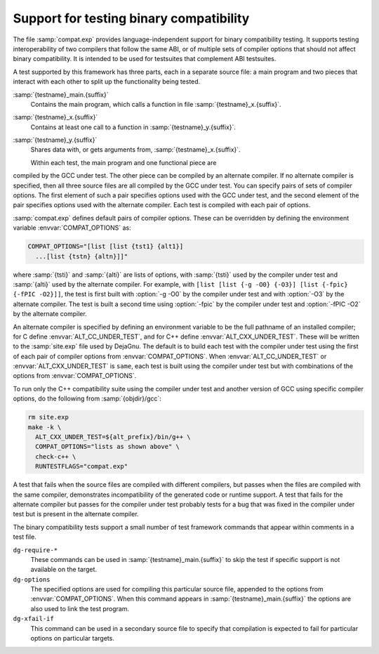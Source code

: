 ..
  Copyright 1988-2021 Free Software Foundation, Inc.
  This is part of the GCC manual.
  For copying conditions, see the GPL license file

  .. _compat-testing:

Support for testing binary compatibility
****************************************

The file :samp:`compat.exp` provides language-independent support for
binary compatibility testing.  It supports testing interoperability of
two compilers that follow the same ABI, or of multiple sets of
compiler options that should not affect binary compatibility.  It is
intended to be used for testsuites that complement ABI testsuites.

A test supported by this framework has three parts, each in a
separate source file: a main program and two pieces that interact
with each other to split up the functionality being tested.

:samp:`{testname}_main.{suffix}`
  Contains the main program, which calls a function in file
  :samp:`{testname}_x.{suffix}`.

:samp:`{testname}_x.{suffix}`
  Contains at least one call to a function in
  :samp:`{testname}_y.{suffix}`.

:samp:`{testname}_y.{suffix}`
  Shares data with, or gets arguments from,
  :samp:`{testname}_x.{suffix}`.

  Within each test, the main program and one functional piece are
compiled by the GCC under test.  The other piece can be compiled by
an alternate compiler.  If no alternate compiler is specified,
then all three source files are all compiled by the GCC under test.
You can specify pairs of sets of compiler options.  The first element
of such a pair specifies options used with the GCC under test, and the
second element of the pair specifies options used with the alternate
compiler.  Each test is compiled with each pair of options.

:samp:`compat.exp` defines default pairs of compiler options.
These can be overridden by defining the environment variable
:envvar:`COMPAT_OPTIONS` as:

.. code-block:: c++

  COMPAT_OPTIONS="[list [list {tst1} {alt1}]
    ...[list {tstn} {altn}]]"

where :samp:`{tsti}` and :samp:`{alti}` are lists of options, with :samp:`{tsti}`
used by the compiler under test and :samp:`{alti}` used by the alternate
compiler.  For example, with
``[list [list {-g -O0} {-O3}] [list {-fpic} {-fPIC -O2}]]``,
the test is first built with :option:`-g -O0` by the compiler under
test and with :option:`-O3` by the alternate compiler.  The test is
built a second time using :option:`-fpic` by the compiler under test
and :option:`-fPIC -O2` by the alternate compiler.

An alternate compiler is specified by defining an environment
variable to be the full pathname of an installed compiler; for C
define :envvar:`ALT_CC_UNDER_TEST`, and for C++ define
:envvar:`ALT_CXX_UNDER_TEST`.  These will be written to the
:samp:`site.exp` file used by DejaGnu.  The default is to build each
test with the compiler under test using the first of each pair of
compiler options from :envvar:`COMPAT_OPTIONS`.  When
:envvar:`ALT_CC_UNDER_TEST` or
:envvar:`ALT_CXX_UNDER_TEST` is ``same``, each test is built using
the compiler under test but with combinations of the options from
:envvar:`COMPAT_OPTIONS`.

To run only the C++ compatibility suite using the compiler under test
and another version of GCC using specific compiler options, do the
following from :samp:`{objdir}/gcc`:

.. code-block:: c++

  rm site.exp
  make -k \
    ALT_CXX_UNDER_TEST=${alt_prefix}/bin/g++ \
    COMPAT_OPTIONS="lists as shown above" \
    check-c++ \
    RUNTESTFLAGS="compat.exp"

A test that fails when the source files are compiled with different
compilers, but passes when the files are compiled with the same
compiler, demonstrates incompatibility of the generated code or
runtime support.  A test that fails for the alternate compiler but
passes for the compiler under test probably tests for a bug that was
fixed in the compiler under test but is present in the alternate
compiler.

The binary compatibility tests support a small number of test framework
commands that appear within comments in a test file.

``dg-require-*``
  These commands can be used in :samp:`{testname}_main.{suffix}`
  to skip the test if specific support is not available on the target.

``dg-options``
  The specified options are used for compiling this particular source
  file, appended to the options from :envvar:`COMPAT_OPTIONS`.  When this
  command appears in :samp:`{testname}_main.{suffix}` the options
  are also used to link the test program.

``dg-xfail-if``
  This command can be used in a secondary source file to specify that
  compilation is expected to fail for particular options on particular
  targets.